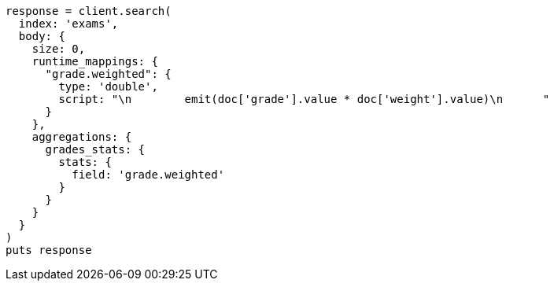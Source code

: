 [source, ruby]
----
response = client.search(
  index: 'exams',
  body: {
    size: 0,
    runtime_mappings: {
      "grade.weighted": {
        type: 'double',
        script: "\n        emit(doc['grade'].value * doc['weight'].value)\n      "
      }
    },
    aggregations: {
      grades_stats: {
        stats: {
          field: 'grade.weighted'
        }
      }
    }
  }
)
puts response
----

